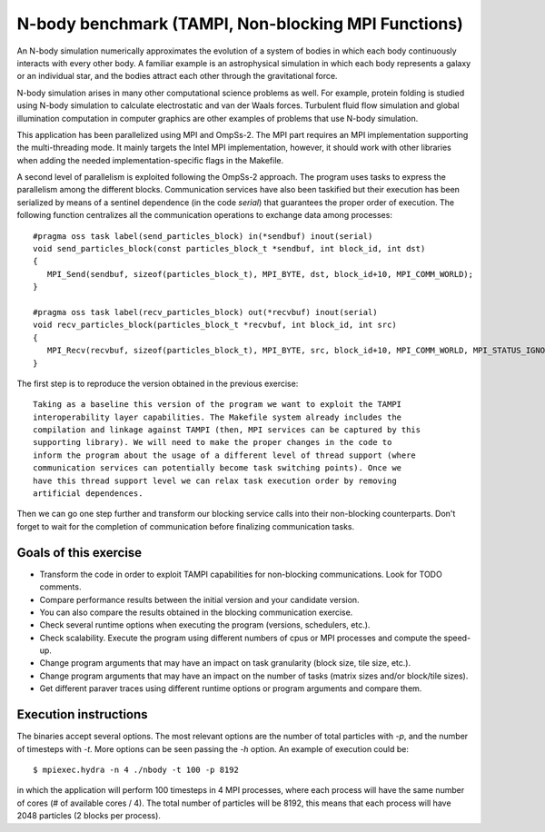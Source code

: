 N-body benchmark (TAMPI, Non-blocking MPI Functions)
================

An N-body simulation numerically approximates the evolution of a system of
bodies in which each body continuously interacts with every other body.  A
familiar example is an astrophysical simulation in which each body represents a
galaxy or an individual star, and the bodies attract each other through the
gravitational force.

N-body simulation arises in many other computational science problems as well.
For example, protein folding is studied using N-body simulation to calculate
electrostatic and van der Waals forces. Turbulent fluid flow simulation and
global illumination computation in computer graphics are other examples of
problems that use N-body simulation.

.. highlight:: c
This application has been parallelized using MPI and OmpSs-2. The MPI part
requires an MPI implementation supporting the multi-threading mode.  It mainly
targets the Intel MPI implementation, however, it should work with other libraries
when adding the needed implementation-specific flags in the Makefile.

A second level of parallelism is exploited following the OmpSs-2 approach.  The
program uses tasks to express the parallelism among the different blocks.
Communication services have also been taskified but their execution has been
serialized by means of a sentinel dependence (in the code `serial`) that
guarantees the proper order of execution. The following function centralizes
all the communication operations to exchange data among processes::

   #pragma oss task label(send_particles_block) in(*sendbuf) inout(serial)
   void send_particles_block(const particles_block_t *sendbuf, int block_id, int dst)
   {
      MPI_Send(sendbuf, sizeof(particles_block_t), MPI_BYTE, dst, block_id+10, MPI_COMM_WORLD);
   }
   
   #pragma oss task label(recv_particles_block) out(*recvbuf) inout(serial)
   void recv_particles_block(particles_block_t *recvbuf, int block_id, int src)
   {
      MPI_Recv(recvbuf, sizeof(particles_block_t), MPI_BYTE, src, block_id+10, MPI_COMM_WORLD, MPI_STATUS_IGNORE);
   }

The first step is to reproduce the version obtained in the previous exercise::

    Taking as a baseline this version of the program we want to exploit the TAMPI
    interoperability layer capabilities. The Makefile system already includes the
    compilation and linkage against TAMPI (then, MPI services can be captured by this
    supporting library). We will need to make the proper changes in the code to
    inform the program about the usage of a different level of thread support (where
    communication services can potentially become task switching points). Once we
    have this thread support level we can relax task execution order by removing
    artificial dependences.

Then we can go one step further and transform our blocking service calls into
their non-blocking counterparts. Don't forget to wait for the completion of
communication before finalizing communication tasks.

Goals of this exercise
----------------------
* Transform the code in order to exploit TAMPI capabilities for non-blocking communications. Look for TODO comments.
* Compare performance results between the initial version and your candidate version.
* You can also compare the results obtained in the blocking communication exercise.
* Check several runtime options when executing the program (versions, schedulers, etc.).
* Check scalability. Execute the program using different numbers of cpus or MPI processes and compute the speed-up.
* Change program arguments that may have an impact on task granularity (block size, tile size, etc.).
* Change program arguments that may have an impact on the number of tasks (matrix sizes and/or block/tile sizes).
* Get different paraver traces using different runtime options or program arguments and compare them.

Execution instructions
----------------------

The binaries accept several options. The most relevant options are the number
of total particles with `-p`, and the number of timesteps with `-t`. More
options can be seen passing the `-h` option. An example of execution could be::

   $ mpiexec.hydra -n 4 ./nbody -t 100 -p 8192

in which the application will perform 100 timesteps in 4 MPI processes, where
each process will have the same number of cores (# of available cores / 4).
The total number of particles will be 8192, this means that each process will
have 2048 particles (2 blocks per process).


